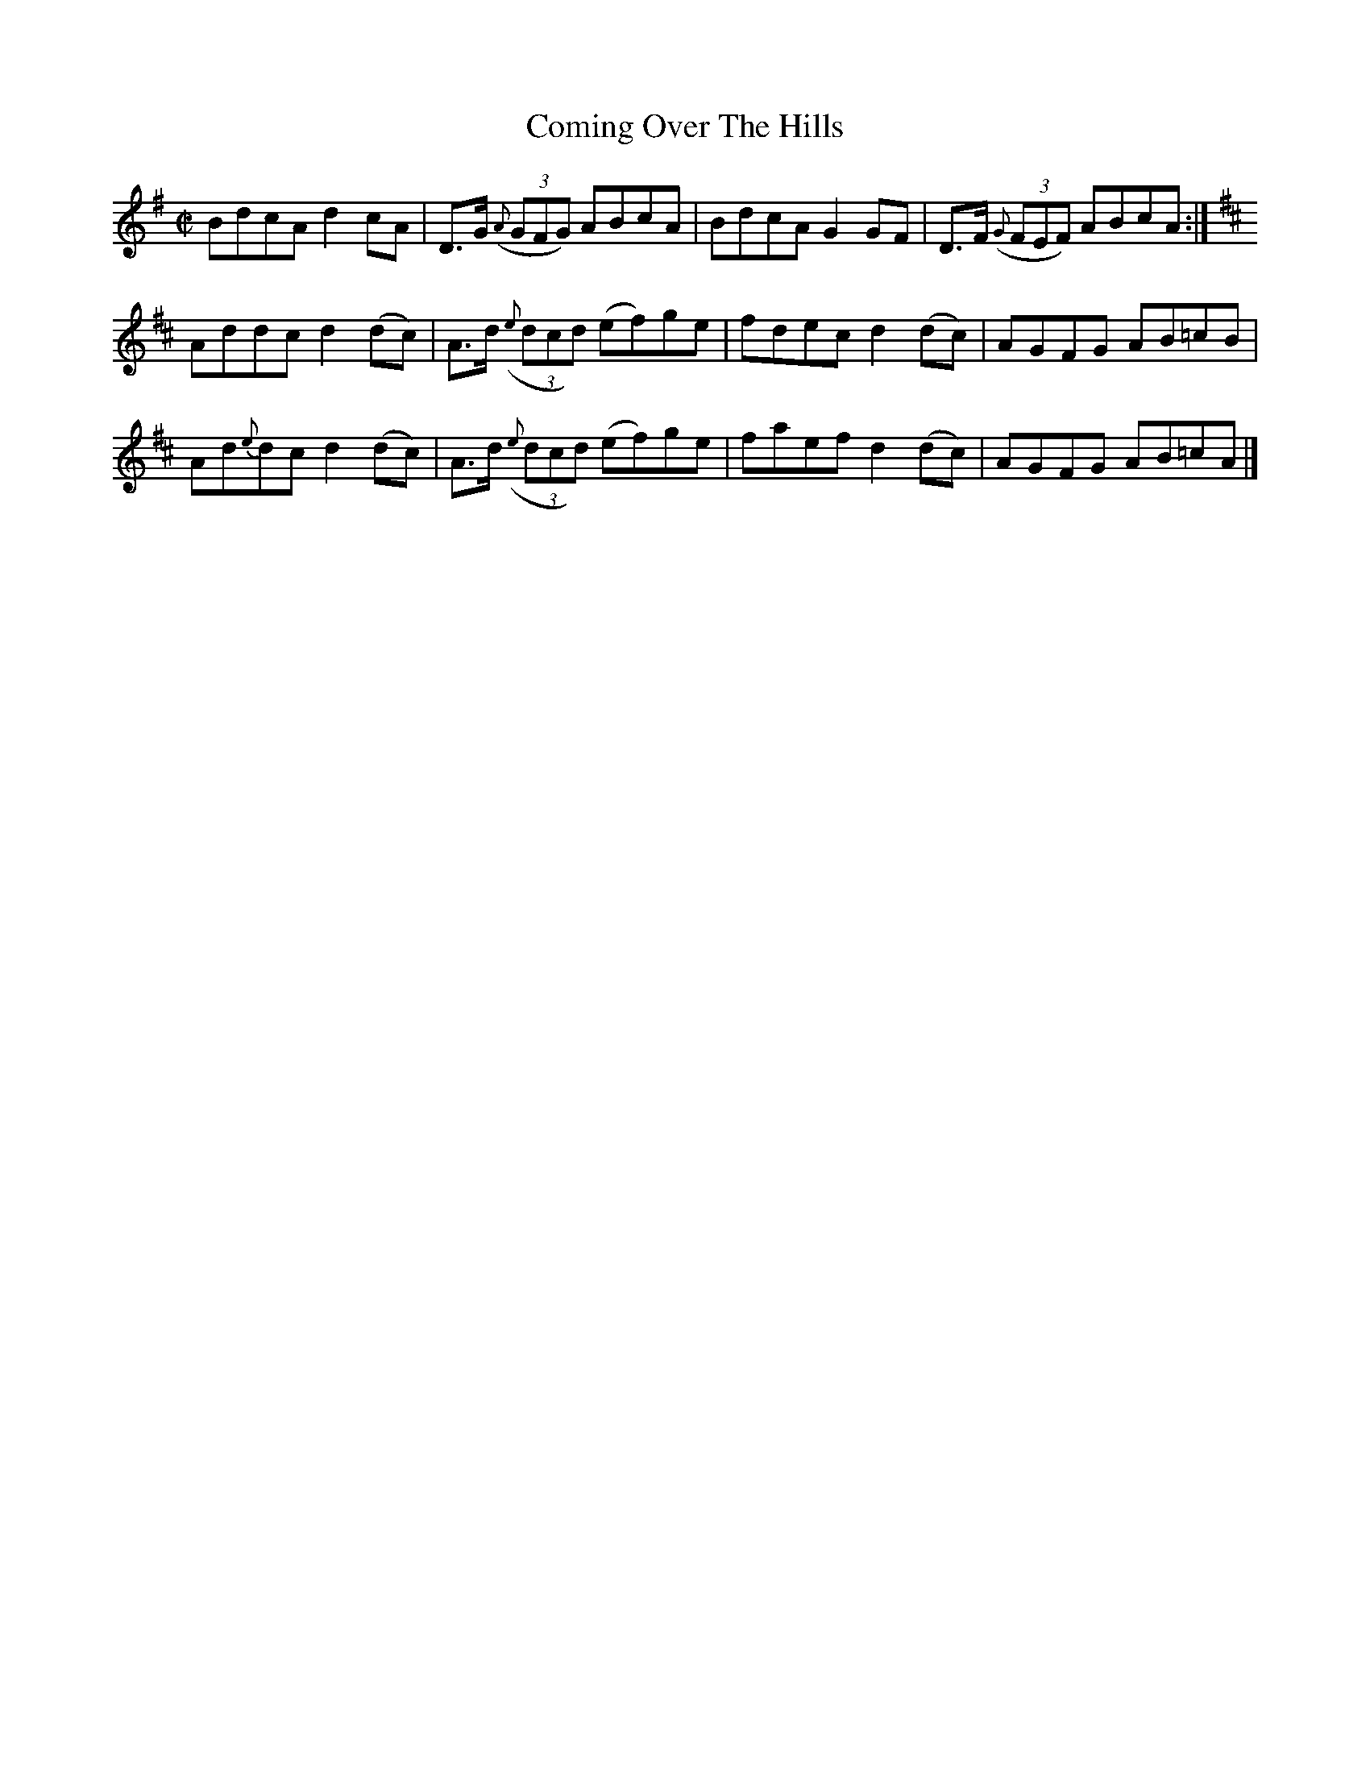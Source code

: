 X:1448
T:Coming Over The Hills
M:C|
L:1/8
N:"collected by Stack"
B:O'Neill's 1448
K:G
BdcA    d2 cA   | D>G ((3{A}GFG)  ABcA  | BdcA G2 GF   | D>F ((3{G}FEF) ABcA :|
K:D
Addc    d2 (dc) | A>d ((3{e}dcd) (ef)ge | fdec d2 (dc) | AGFG          AB=cB |
Ad{e}dc d2 (dc) | A>d ((3{e}dcd) (ef)ge | faef d2 (dc) | AGFG          AB=cA |]

